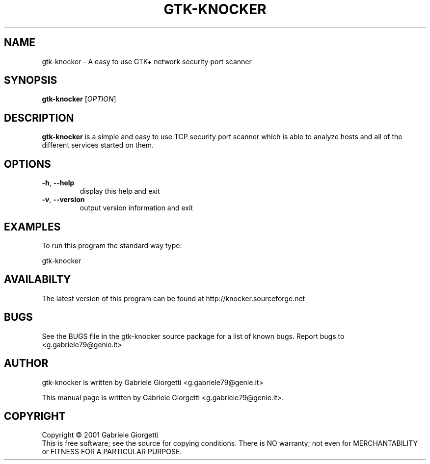 .\" gtk-knocker man page
.\" Process this file with: groff -man -Tascii
.\" man page originally written by  Gabriele Giorgetti <g.gabriele79@genie.it>
.TH GTK-KNOCKER 1 "March 31, 2002"
.SH NAME
gtk-knocker \- A easy to use GTK+ network security port scanner
.SH SYNOPSIS
.B \fBgtk-knocker\fR
[\fIOPTION\fR]
.SH DESCRIPTION
.B gtk-knocker 
is a simple and easy to use TCP security port scanner
which is able to analyze hosts and all of the different services started on
them.
.SH OPTIONS
.TP
\fB\-h\fR, \fB\-\-help\fR
display this help and exit
.TP
\fB\-v\fR, \fB\-\-version\fR
output version information and exit
.SH EXAMPLES
.LP
To run this program the standard way type:
.LP
gtk-knocker
.SH AVAILABILTY   
The latest version of this program can be found at
http://knocker.sourceforge.net
.SH BUGS
See the BUGS file in the gtk-knocker source package for a list of known bugs.
Report bugs to <g.gabriele79@genie.it>
.SH AUTHOR
gtk-knocker is written by Gabriele Giorgetti <g.gabriele79@genie.it>
.PP
This manual page is written by Gabriele Giorgetti 
<g.gabriele79@genie.it>.
.SH COPYRIGHT
Copyright \(co 2001 Gabriele Giorgetti
.br
This is free software; see the source for copying conditions.  There is NO
warranty; not even for MERCHANTABILITY or FITNESS FOR A PARTICULAR PURPOSE.

